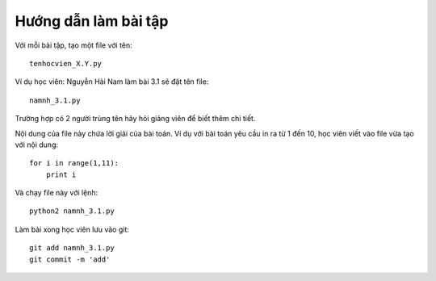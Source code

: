 Hướng dẫn làm bài tập
=====================

Với mỗi bài tập, tạo một file với tên::

  tenhocvien_X.Y.py

Ví dụ học viên: Nguyễn Hải Nam làm bài 3.1 sẽ đặt tên file::

  namnh_3.1.py

Trường hợp có 2 người trùng tên hãy hỏi
giảng viên để biết thêm chi tiết.

Nội dung của file này chứa lời giải
của bài toán. Ví dụ với bài toán yêu cầu
in ra từ 1 đến 10, học viên viết vào
file vừa tạo với nội dung::

  for i in range(1,11):
      print i

Và chạy file này với lệnh::

  python2 namnh_3.1.py

Làm bài xong học viên lưu vào git::

  git add namnh_3.1.py
  git commit -m 'add'
